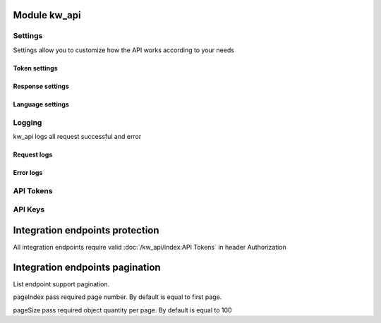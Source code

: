 Module kw_api
==============

Settings
------------------

Settings allow you to customize how the API works according to your needs

.. figure:: /_static/images/kw_api/1.png
   :width: 800
   :align: center
   :alt: Settings


Token settings
~~~~~~~~~~~~~~~~~~~~~~~~~~~~~~~~



Response settings
~~~~~~~~~~~~~~~~~~~~~~~~~~~~~~~~


Language settings
~~~~~~~~~~~~~~~~~~~~~~~~~~~~~~~~

Logging
------------------

kw_api logs all request successful and error

.. figure:: /_static/images/kw_api/2.png
   :width: 800
   :align: center
   :alt: Log list

.. figure:: /_static/images/kw_api/3.png
   :width: 800
   :align: center
   :alt: Log json


Request logs
~~~~~~~~~~~~~~~~~~~~~~~~~~~~~~~~



Error logs
~~~~~~~~~~~~~~~~~~~~~~~~~~~~~~~~


API Tokens
------------------


API Keys
------------------


Integration endpoints protection
==========================================

All integration endpoints require valid :doc:`/kw_api/index:API Tokens` in header Authorization

.. http:get:: /kw_api/integration/partner

    **Example request**:

    .. tabs::

        .. code-tab:: bash

            $ curl -X GET \
                -H "Authorization: Your_Api_Key" \
                -H "Content-Type: application/json" \
                http://localhost/kw_api/integration/partner

        .. code-tab:: python

            import requests
            import json
            headers = {
                'Authorization': 'Your_Api_Key',
                'Content-Type': 'application/json',
            }
            URL = 'http://localhost/kw_api/integration/partner'
            response = requests.get(URL, headers=headers)
            print(response.json())

    **Example response**:

    .. sourcecode:: json

        {
            "content": [
                {
                    "id": 14,
                    "name": "Azure Interior",
                    "ref": false,
                    "lang": "en_US",
                    "website": "http://www.azure-interior.com",
                    "phone": "(870)-931-0505",
                    "email": "azure.Interior24@example.com",
                    "city": "Fremont",
                    "street": "4557 De Silva St",
                    "street2": false
                }
            ],
            "totalElements": 36,
            "totalPages": 1,
            "numberOfElements": 36,
            "number": 0,
            "last": false
        }

Integration endpoints pagination
==========================================

List endpoint support pagination.

pageIndex pass required page number. By default is equal to first page.

pageSize pass required object quantity per page. By default is equal to 100

.. http:get:: /kw_api/integration/partner?pageIndex=2&pageSize=3

    **Example request**:

    .. tabs::

        .. code-tab:: bash

            $ curl -X GET \
                -H "Authorization: Your_Api_Key" \
                -H "Content-Type: application/json" \
                http://localhost/kw_api/integration/partner

        .. code-tab:: python

            import requests
            import json
            headers = {
                'Authorization': 'Your_Api_Key',
                'Content-Type': 'application/json',
            }
            URL = 'http://localhost/kw_api/integration/partner'
            response = requests.get(URL, headers=headers)
            print(response.json())